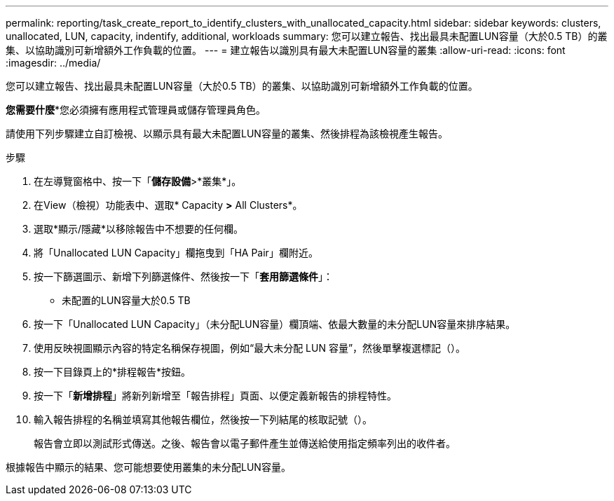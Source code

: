 ---
permalink: reporting/task_create_report_to_identify_clusters_with_unallocated_capacity.html 
sidebar: sidebar 
keywords: clusters, unallocated, LUN, capacity, indentify, additional, workloads 
summary: 您可以建立報告、找出最具未配置LUN容量（大於0.5 TB）的叢集、以協助識別可新增額外工作負載的位置。 
---
= 建立報告以識別具有最大未配置LUN容量的叢集
:allow-uri-read: 
:icons: font
:imagesdir: ../media/


[role="lead"]
您可以建立報告、找出最具未配置LUN容量（大於0.5 TB）的叢集、以協助識別可新增額外工作負載的位置。

*您需要什麼**您必須擁有應用程式管理員或儲存管理員角色。

請使用下列步驟建立自訂檢視、以顯示具有最大未配置LUN容量的叢集、然後排程為該檢視產生報告。

.步驟
. 在左導覽窗格中、按一下「*儲存設備*>*叢集*」。
. 在View（檢視）功能表中、選取* Capacity *>* All Clusters*。
. 選取*顯示/隱藏*以移除報告中不想要的任何欄。
. 將「Unallocated LUN Capacity」欄拖曳到「HA Pair」欄附近。
. 按一下篩選圖示、新增下列篩選條件、然後按一下「*套用篩選條件*」：
+
** 未配置的LUN容量大於0.5 TB


. 按一下「Unallocated LUN Capacity」（未分配LUN容量）欄頂端、依最大數量的未分配LUN容量來排序結果。
. 使用反映視圖顯示內容的特定名稱保存視圖，例如“最大未分配 LUN 容量”，然後單擊複選標記（image:../media/blue_check.gif[""]）。
. 按一下目錄頁上的*排程報告*按鈕。
. 按一下「*新增排程*」將新列新增至「報告排程」頁面、以便定義新報告的排程特性。
. 輸入報告排程的名稱並填寫其他報告欄位，然後按一下列結尾的核取記號（image:../media/blue_check.gif[""]）。
+
報告會立即以測試形式傳送。之後、報告會以電子郵件產生並傳送給使用指定頻率列出的收件者。



根據報告中顯示的結果、您可能想要使用叢集的未分配LUN容量。
